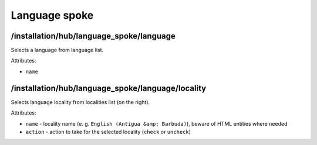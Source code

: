 ==============
Language spoke
==============

/installation/hub/language_spoke/language
=========================================
Selects a language from language list.

Attributes:

* ``name``

/installation/hub/language_spoke/language/locality
==================================================
Selects language locality from localities list (on the right).

Attributes:

* ``name`` - locality name (e. g. ``English (Antigua &amp; Barbuda)``), beware of HTML entities where needed
* ``action`` - action to take for the selected locality (``check`` or ``uncheck``)
